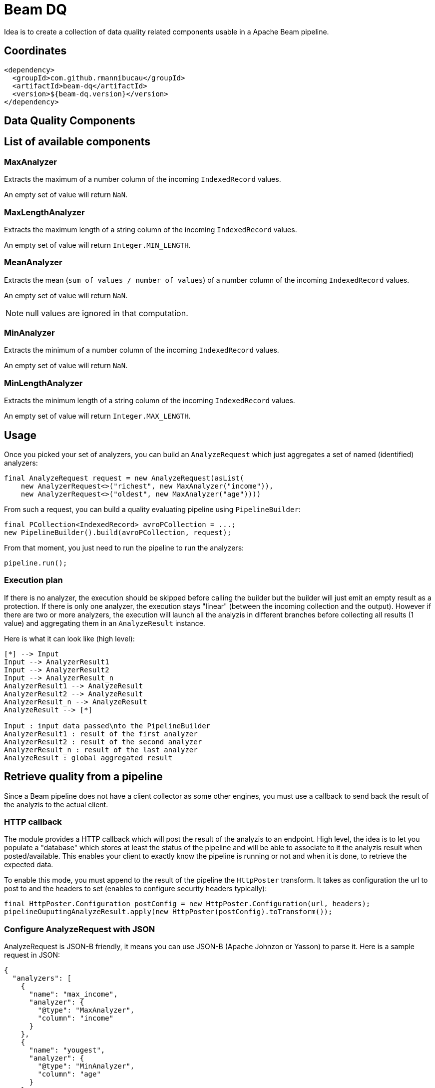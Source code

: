 = Beam DQ

Idea is to create a collection of data quality related components usable in a Apache Beam pipeline.

== Coordinates

[source,xml]
----
<dependency>
  <groupId>com.github.rmannibucau</groupId>
  <artifactId>beam-dq</artifactId>
  <version>${beam-dq.version}</version>
</dependency>
----

== Data Quality Components

== List of available components

//begin:list_of_available_components

=== MaxAnalyzer

Extracts the maximum of a number column of the incoming `IndexedRecord` values.

An empty set of value will return `NaN`.

=== MaxLengthAnalyzer

Extracts the maximum length of a string column of the incoming `IndexedRecord` values.

An empty set of value will return `Integer.MIN_LENGTH`.

=== MeanAnalyzer

Extracts the mean (`sum of values / number of values`) of a number column of the incoming `IndexedRecord` values.

An empty set of value will return `NaN`.

NOTE: null values are ignored in that computation.

=== MinAnalyzer

Extracts the minimum of a number column of the incoming `IndexedRecord` values.

An empty set of value will return `NaN`.

=== MinLengthAnalyzer

Extracts the minimum length of a string column of the incoming `IndexedRecord` values.

An empty set of value will return `Integer.MAX_LENGTH`.

//end:list_of_available_components

== Usage

Once you picked your set of analyzers, you can build an `AnalyzeRequest` which just aggregates a set of named (identified) analyzers:

[source,java]
----
final AnalyzeRequest request = new AnalyzeRequest(asList(
    new AnalyzerRequest<>("richest", new MaxAnalyzer("income")),
    new AnalyzerRequest<>("oldest", new MaxAnalyzer("age"))))
----

From such a request, you can build a quality evaluating pipeline using `PipelineBuilder`:

[source,java]
----
final PCollection<IndexedRecord> avroPCollection = ...;
new PipelineBuilder().build(avroPCollection, request);
----

From that moment, you just need to run the pipeline to run the analyzers:

[source,java]
----
pipeline.run();
----

=== Execution plan

If there is no analyzer, the execution should be skipped before calling the builder but the builder will just emit an empty result as a protection.
If there is only one analyzer, the execution stays "linear" (between the incoming collection and the output).
However if there are two or more analyzers, the execution will launch all the analyzis in different branches before collecting all results (1 value) and aggregating them in an `AnalyzeResult` instance.

Here is what it can look like (high level):

ifdef::env-github[]
image:https://raw.githubusercontent.com/rmannibucau/beam-dq/master/doc/image.png[Pipeline overview]
endif::[]

ifndef::env-github[]
[plantuml, diagram-classes, png]
....
[*] --> Input
Input --> AnalyzerResult1
Input --> AnalyzerResult2
Input --> AnalyzerResult_n
AnalyzerResult1 --> AnalyzeResult
AnalyzerResult2 --> AnalyzeResult
AnalyzerResult_n --> AnalyzeResult
AnalyzeResult --> [*]

Input : input data passed\nto the PipelineBuilder
AnalyzerResult1 : result of the first analyzer
AnalyzerResult2 : result of the second analyzer
AnalyzerResult_n : result of the last analyzer
AnalyzeResult : global aggregated result
....
endif::[]

== Retrieve quality from a pipeline

Since a Beam pipeline does not have a client collector as some other engines, you must use a callback to send back the result of the analyzis to the actual client.

=== HTTP callback

The module provides a HTTP callback which will post the result of the analyzis to an endpoint.
High level, the idea is to let you populate a "database" which stores at least the status of the pipeline and will be able to associate to it the analyzis result when posted/available.
This enables your client to exactly know the pipeline is running or not and when it is done, to retrieve the expected data.

To enable this mode, you must append to the result of the pipeline the `HttpPoster` transform.
It takes as configuration the url to post to and the headers to set (enables to configure security headers typically):

[source,java]
----
final HttpPoster.Configuration postConfig = new HttpPoster.Configuration(url, headers);
pipelineOuputingAnalyzeResult.apply(new HttpPoster(postConfig).toTransform());
----

=== Configure AnalyzeRequest with JSON

AnalyzeRequest is JSON-B friendly, it means you can use JSON-B (Apache Johnzon or Yasson) to parse it.
Here is a sample request in JSON:

[source,java]
----
{
  "analyzers": [
    {
      "name": "max_income",
      "analyzer": {
        "@type": "MaxAnalyzer",
        "column": "income"
      }
    },
    {
      "name": "yougest",
      "analyzer": {
        "@type": "MinAnalyzer",
        "column": "age"
      }
    },
    {
      "name": "medium",
      "analyzer": {
        "@type": "MeanAnalyzer",
        "column": "age"
      }
    },
    {
      "name": "shortest_name",
      "analyzer": {
        "@type": "MinLengthAnalyzer",
        "column": "name"
      }
    },
    {
      "name": "longest_name",
      "analyzer": {
        "@type": "MaxLengthAnalyzer",
        "column": "name"
      }
    }
  ]
}
----

== Next steps

=== Row vs IndexeredRecord

Investigate if `org.apache.beam.sdk.values.Row` shouldn't be used instead of `IndexedRecord`.
For now, almost no Beam IO did embrace that model so it is not relevant but it is supposed to change if Beam wants to make SQL an option.

=== Add more analyzer

Thinking out loud a count (based on a query language), entropy, uniqueness, completeness, quantile, distinctness, refine data structure "type" (virtual logical types) to enable to validate them with a pattern/semantic, etc... analyzers can be added.

=== Add a suggestion pipeline

This pipeline would run a set of suggestion analyzer (another type of analyzer to create) which would return a set of analyzer to run.
The main difference is that these analyzers are only to help the user to configure its quality requirements vs the previous ones which are to actually validate the quality against criteria.

One simple but good way to handle them is to split the incoming dataset (can require to wrap the source to be aware of the estimated size and split phases) and do a light learning algorithm.
First x% of the dataset will learn and output some analyzer and the end of the dataset will validate this heuristic, if it passes then it can be output to the user as a suggestion.